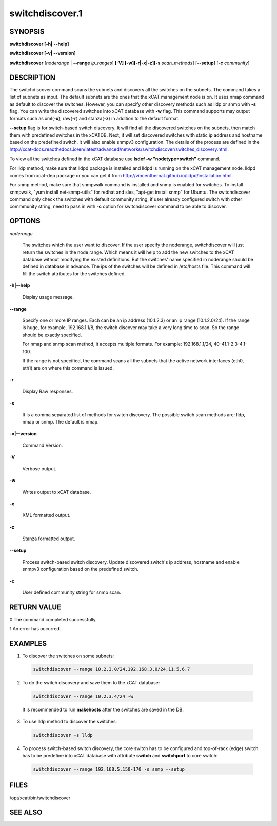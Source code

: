 
################
switchdiscover.1
################

.. highlight:: perl


********
SYNOPSIS
********


\ **switchdiscover [-h| -**\ **-help]**\ 

\ **switchdiscover [-v| -**\ **-version]**\ 

\ **switchdiscover**\  [\ *noderange*\  | \ **-**\ **-range**\  \ *ip_ranges*\ ] \ **[-V] [-w][-r|-x|-z][-s**\  \ *scan_methods*\ ] [\ **-**\ **-setup**\ ] [\ **-c**\  \ *community*\ ]


***********
DESCRIPTION
***********


The switchdiscover command scans the subnets and discovers all the switches on the subnets. The command takes a list of subnets as input. The default subnets are the ones that the xCAT management node is on. It uses nmap command as default to discover the switches. However, you can specify other discovery methods such as lldp or snmp with \ **-s**\  flag. You can write the discovered switches into xCAT database with \ **-w**\  flag. This command supports may output formats such as xml(\ **-x**\ ), raw(\ **-r**\ ) and stanza(\ **-z**\ ) in addition to the default format.

\ **-**\ **-setup**\  flag is for switch-based switch discovery.  It will find all the discovered switches on the subnets, then match them with predefined switches in the xCATDB. Next, it will set discovered switches with static ip address and hostname based on the predefined switch.  It will also enable snmpv3 configuration. The details of the process are defined in the http://xcat-docs.readthedocs.io/en/latest/advanced/networks/switchdiscover/switches_discovery.html.

To view all the switches defined in the xCAT database use \ **lsdef -w "nodetype=switch"**\  command.

For lldp method, make sure that lldpd package is installed and lldpd is running on the xCAT management node. lldpd comes from xcat-dep package or you can get it from http://vincentbernat.github.io/lldpd/installation.html.

For snmp method, make sure that snmpwalk command is installed and snmp is enabled for switches. To install snmpwalk, "yum install net-snmp-utils" for redhat and sles,  "apt-get install snmp" for Ubuntu. The switchdiscover command only check the switches with default community string, if user already configured switch with other commmunity string, need to pass in with \ **-c**\  option for switchdiscover command to be able to discover.


*******
OPTIONS
*******



\ *noderange*\ 
 
 The switches which the user want to discover.
 If the user specify the noderange, switchdiscover will just
 return the switches in the node range. Which means it will
 help to add the new switches to the xCAT database without
 modifying the existed definitions. But the switches' name
 specified in noderange should be defined in database in advance.
 The ips of the switches will be defined in /etc/hosts file.
 This command will fill the switch attributes for the switches defined.
 


\ **-h|-**\ **-help**\ 
 
 Display usage message.
 


\ **-**\ **-range**\ 
 
 Specify one or more IP ranges. Each can be an ip address (10.1.2.3) or an ip range (10.1.2.0/24). If the range is huge, for example, 192.168.1.1/8, the switch discover may take a very long time to scan. So the range should be exactly specified.
 
 For nmap and snmp scan method, it accepts multiple formats. For example: 192.168.1.1/24, 40-41.1-2.3-4.1-100.
 
 If the range is not specified, the command scans all the subnets that the active network interfaces (eth0, eth1) are on where this command is issued.
 


\ **-r**\ 
 
 Display Raw responses.
 


\ **-s**\ 
 
 It is a comma separated list of methods for switch discovery.
 The possible switch scan methods are: lldp, nmap or snmp. The default is nmap.
 


\ **-v|-**\ **-version**\ 
 
 Command Version.
 


\ **-V**\ 
 
 Verbose output.
 


\ **-w**\ 
 
 Writes output to xCAT database.
 


\ **-x**\ 
 
 XML formatted output.
 


\ **-z**\ 
 
 Stanza formatted output.
 


\ **-**\ **-setup**\ 
 
 Process switch-based switch discovery. Update discovered switch's ip address, hostname and enable snmpv3 configuration based on the predefined switch.
 


\ **-c**\ 
 
 User defined community string for snmp scan.
 



************
RETURN VALUE
************


0 The command completed successfully.

1 An error has occurred.


********
EXAMPLES
********



1. To discover the switches on some subnets:
 
 
 .. code-block:: perl
 
   switchdiscover --range 10.2.3.0/24,192.168.3.0/24,11.5.6.7
 
 


2. To do the switch discovery and save them to the xCAT database:
 
 
 .. code-block:: perl
 
   switchdiscover --range 10.2.3.4/24 -w
 
 
 It is recommended to run \ **makehosts**\  after the switches are saved in the DB.
 


3. To use lldp method to discover the switches:
 
 
 .. code-block:: perl
 
   switchdiscover -s lldp
 
 


4. To process switch-based switch discovery, the core switch has to be configured and top-of-rack (edge) switch has to be predefine into xCAT database with attribute \ **switch**\  and \ **switchport**\  to core switch:
 
 
 .. code-block:: perl
 
   switchdiscover --range 192.168.5.150-170 -s snmp --setup
 
 



*****
FILES
*****


/opt/xcat/bin/switchdiscover


********
SEE ALSO
********


